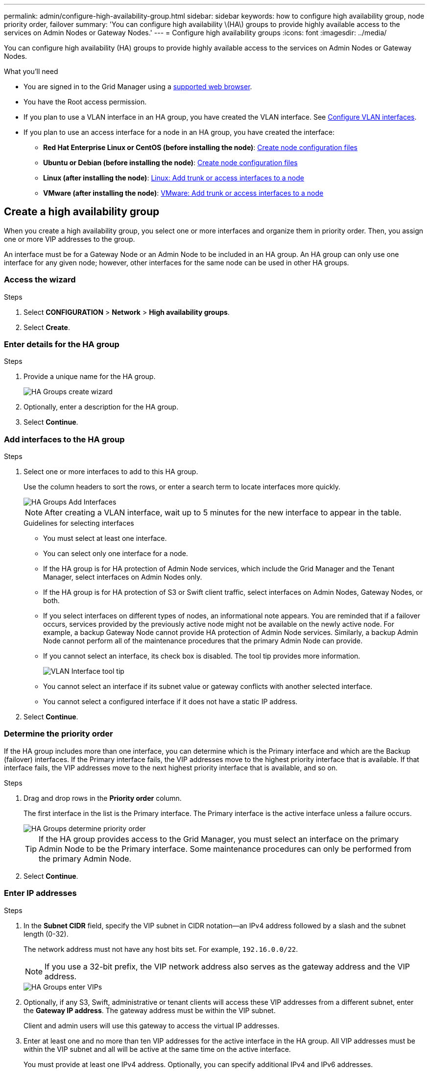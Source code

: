 ---
permalink: admin/configure-high-availability-group.html
sidebar: sidebar
keywords: how to configure high availability group, node priority order, failover
summary: 'You can configure high availability \(HA\) groups to provide highly available access to the services on Admin Nodes or Gateway Nodes.'
---
= Configure high availability groups
:icons: font
:imagesdir: ../media/

[.lead]
You can configure high availability (HA) groups to provide highly available access to the services on Admin Nodes or Gateway Nodes.

.What you'll need

* You are signed in to the Grid Manager using a link:../admin/web-browser-requirements.html[supported web browser].
* You have the Root access permission.
* If you plan to use a VLAN interface in an HA group, you have created the VLAN interface. See link:../admin/configure-vlan-interfaces.html[Configure VLAN interfaces].
* If you plan to use an access interface for a node in an HA group, you have created the interface:

** *Red Hat Enterprise Linux or CentOS (before installing the node)*: link:../rhel/creating-node-configuration-files.html[Create node configuration files]
** *Ubuntu or Debian (before installing the node)*: link:../ubuntu/creating-node-configuration-files.html[Create node configuration files]
** *Linux (after installing the node)*: link:../maintain/linux-adding-trunk-or-access-interfaces-to-node.html[Linux: Add trunk or access interfaces to a node]
** *VMware (after installing the node)*: link:../maintain/vmware-adding-trunk-or-access-interfaces-to-node.html[VMware: Add trunk or access interfaces to a node]


== Create a high availability group

When you create a high availability group, you select one or more interfaces and organize them in priority order. Then, you assign one or more VIP addresses to the group.

An interface must be for a Gateway Node or an Admin Node to be included in an HA group. An HA group can only use one interface for any given node; however, other interfaces for the same node can be used in other HA groups.

=== Access the wizard

.Steps

. Select *CONFIGURATION* > *Network* > *High availability groups*.

. Select *Create*.

=== Enter details for the HA group

.Steps

. Provide a unique name for the HA group.
+
image::../media/ha-group-create-wizard.png[HA Groups create wizard]

. Optionally, enter a description for the HA group.

. Select *Continue*.

=== Add interfaces to the HA group

.Steps

. Select one or more interfaces to add to this HA group.
+ 
Use the column headers to sort the rows, or enter a search term to locate interfaces more quickly.
+
image::../media/ha_group_add_interfaces.png[HA Groups Add Interfaces]
+
NOTE: After creating a VLAN interface, wait up to 5 minutes for the new interface to appear in the table.
+
.Guidelines for selecting interfaces

* You must select at least one interface.

* You can select only one interface for a node.

* If the HA group is for HA protection of Admin Node services, which include the Grid Manager and the Tenant Manager, select interfaces on Admin Nodes only.

* If the HA group is for HA protection of S3 or Swift client traffic, select interfaces on Admin Nodes, Gateway Nodes, or both.

* If you select interfaces on different types of nodes, an informational note appears. You are reminded that if a failover occurs, services provided by the previously active node might not be available on the newly active node. For example, a backup Gateway Node cannot provide HA protection of Admin Node services. Similarly, a backup Admin Node cannot perform all of the maintenance procedures that the primary Admin Node can provide.

* If you cannot select an interface, its check box is disabled. The tool tip provides more information. 
+
image::../media/vlan_parent_interface_tooltip.png[VLAN Interface tool tip]

* You cannot select an interface if its subnet value or gateway conflicts with another selected interface. 

* You cannot select a configured interface if it does not have a static IP address.


. Select *Continue*.

=== Determine the priority order

If the HA group includes more than one interface, you can determine which is the Primary interface and which are the Backup (failover) interfaces.  If the Primary interface fails, the VIP addresses move to the highest priority interface that is available. If that interface fails, the VIP addresses move to the next highest priority interface that is available, and so on.

.Steps

. Drag and drop rows in the *Priority order* column.
+

The first interface in the list is the Primary interface. The Primary interface is the active interface unless a failure occurs.
+
image::../media/ha_group_determine_failover.png[HA Groups determine priority order]
+
TIP: If the HA group provides access to the Grid Manager, you must select an interface on the primary Admin Node to be the Primary interface. Some maintenance procedures can only be performed from the primary Admin Node.

. Select *Continue*.

=== Enter IP addresses

.Steps
. In the *Subnet CIDR* field, specify the VIP subnet in CIDR notation--an IPv4 address followed by a slash and the subnet length (0-32).
+
The network address must not have any host bits set. For example, `192.16.0.0/22`.
+
NOTE: If you use a 32-bit prefix, the VIP network address also serves as the gateway address and the VIP address.
+
image::../media/ha_group_select_virtual_ips.png[HA Groups enter VIPs]

. Optionally, if any S3, Swift, administrative or tenant clients will access these VIP addresses from a different subnet, enter the *Gateway IP address*. The gateway address must be within the VIP subnet.
+
Client and admin users will use this gateway to access the virtual IP addresses.

. Enter at least one and no more than ten VIP addresses for the active interface in the HA group. All VIP addresses must be within the VIP subnet and all will be active at the same time on the active interface. 
+
You must provide at least one IPv4 address. Optionally, you can specify additional IPv4 and IPv6 addresses.

. Select *Create HA group* and select *Finish*.
+
The HA Group is created, and you can now use the configured virtual IP addresses.

NOTE: Wait up to 15 minutes for changes to an HA group to be applied to all nodes.

=== Next steps

If you will use this HA group for load balancing, create a load balancer endpoint to determine the port and network protocol and to attach any required certificates. See link:configuring-load-balancer-endpoints.html[Configure load balancer endpoints].

== Edit a high availability group

You can edit a high availability (HA) group to change its name and description, add or remove interfaces, change the priority order, or add or update virtual IP addresses.

For example, you might need to edit an HA group if you want to remove the node associated with a selected interface in a site or node decommission procedure.

.Steps

. Select *CONFIGURATION* > *Network* > *High availability groups*.
+
The High availability groups page shows all existing HA groups.

. Select the check box for the HA group you want to edit. 

. Do one of the following, based on what you want to update:
** Select *Actions* > *Edit virtual IP address* to add or remove VIP addresses.
** Select *Actions* > *Edit HA group* to update the group's name or description, add or remove interfaces, change the priority order, or add or remove VIP addresses.

. If you selected *Edit virtual IP address*:

.. Update the virtual IP addresses for the HA group.
.. Select *Save*.
.. Select *Finish*.

. If you selected *Edit HA group*:

.. Optionally, update the group's name or description.
.. Optionally, select or unselect the check boxes to add or remove interfaces.
+
NOTE: If the HA group provides access to the Grid Manager, you must select an interface on the primary Admin Node to be the Primary interface. Some maintenance procedures can only be performed from the primary Admin Node

.. Optionally, drag and drop rows to change the priority order of the Primary interface and any Backup interfaces for this HA group.
.. Optionally, update the virtual IP addresses.

.. Select *Save* and then select *Finish*.

NOTE: Wait up to 15 minutes for changes to an HA group to be applied to all nodes.

==  Remove a high availability group

You can remove one or more high availability (HA) groups at a time. 

TIP: You cannot remove an HA group if it is bound to a load balancer endpoint. To delete an HA group, you must remove it from any load balancer endpoints that use it.

To prevent client disruptions, update any affected S3 or Swift client applications before you remove an HA group. Update each client to connect using another IP address, for example, the virtual IP address of a different HA group or the IP address that was configured for an interface during installation.

.Steps

. Select *CONFIGURATION* > *Network* > *High availability groups*.

.  Review the *Load balancer endpoints* column for each HA group you want to remove. If any load balancer endpoints are listed:

.. Go to *CONFIGURATION* > *Network* > *Load balancer endpoints*.
.. Select the check box for the endpoint. 
.. Select *Actions* > *Edit endpoint binding mode*.
.. Update the binding mode to remove the HA group.
.. Select *Save changes*.

. If no load balancer endpoints are listed, select the check box for each HA group you want to remove.

. Select *Actions* > *Remove HA group*.

. Review the message and select *Delete HA group* to confirm your selection.
+ 
All HA groups you selected are removed. A green success banner appears on the High availability groups page.
